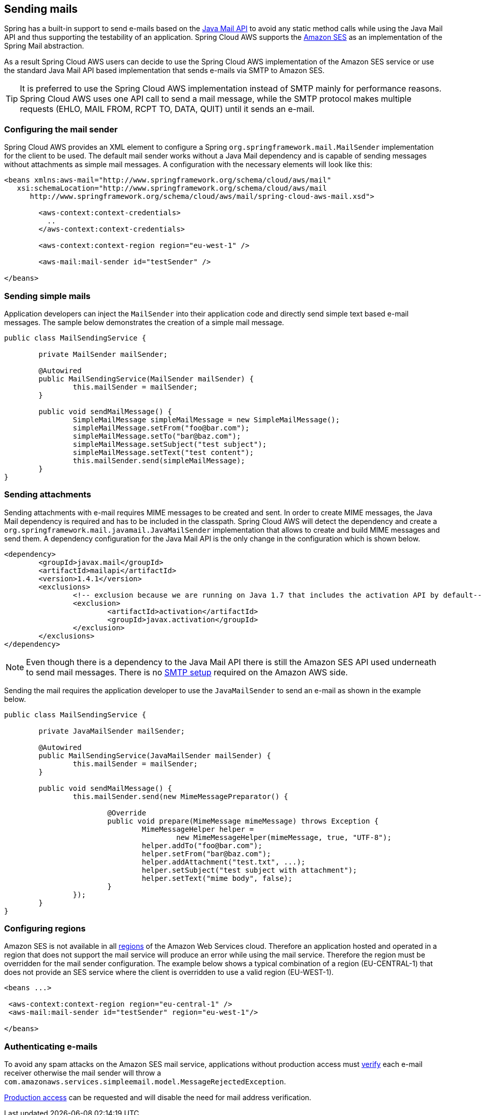 == Sending mails
Spring has a built-in support to send e-mails based on the https://www.oracle.com/technetwork/java/javamail/index.html[Java Mail API]
to avoid any static method calls while using the Java Mail API and thus supporting the testability of an application.
Spring Cloud AWS supports the https://aws.amazon.com/de/ses/[Amazon SES] as an implementation of the Spring Mail abstraction.

As a result Spring Cloud AWS users can decide to use the Spring Cloud AWS implementation of the Amazon SES service or
use the standard Java Mail API based implementation that sends e-mails via SMTP to Amazon SES.

[TIP]
====
It is preferred to use the Spring Cloud AWS implementation instead of SMTP mainly for performance reasons.
Spring Cloud AWS uses one API call to send a mail message, while the SMTP protocol makes multiple requests (EHLO, MAIL FROM, RCPT TO, DATA, QUIT)
until it sends an e-mail.
====

=== Configuring the mail sender
Spring Cloud AWS provides an XML element to configure a Spring `org.springframework.mail.MailSender` implementation for the
client to be used. The default mail sender works without a Java Mail dependency and is capable of sending messages without
attachments as simple mail messages. A configuration with the necessary elements will look like this:


[source,xml,indent=0]
----
<beans xmlns:aws-mail="http://www.springframework.org/schema/cloud/aws/mail"
   xsi:schemaLocation="http://www.springframework.org/schema/cloud/aws/mail
      http://www.springframework.org/schema/cloud/aws/mail/spring-cloud-aws-mail.xsd">

	<aws-context:context-credentials>
	  ..
	</aws-context:context-credentials>

	<aws-context:context-region region="eu-west-1" />

	<aws-mail:mail-sender id="testSender" />

</beans>
----

=== Sending simple mails
Application developers can inject the `MailSender` into their application code and directly send simple text based e-mail
messages. The sample below demonstrates the creation of a simple mail message.

[source,java,indent=0]
----
public class MailSendingService {

	private MailSender mailSender;

	@Autowired
	public MailSendingService(MailSender mailSender) {
		this.mailSender = mailSender;
	}

	public void sendMailMessage() {
		SimpleMailMessage simpleMailMessage = new SimpleMailMessage();
		simpleMailMessage.setFrom("foo@bar.com");
		simpleMailMessage.setTo("bar@baz.com");
		simpleMailMessage.setSubject("test subject");
		simpleMailMessage.setText("test content");
		this.mailSender.send(simpleMailMessage);
	}
}
----


=== Sending attachments
Sending attachments with e-mail requires MIME messages to be created and sent. In order to create MIME messages,
the Java Mail dependency is required and has to be included in the classpath. Spring Cloud AWS will detect the
dependency and create a `org.springframework.mail.javamail.JavaMailSender` implementation that allows to create and
build MIME messages and send them. A dependency configuration for the Java Mail API is the only change in the configuration
which is shown below.

[source,xml,indent=0]
----
<dependency>
	<groupId>javax.mail</groupId>
	<artifactId>mailapi</artifactId>
	<version>1.4.1</version>
	<exclusions>
		<!-- exclusion because we are running on Java 1.7 that includes the activation API by default-->
		<exclusion>
			<artifactId>activation</artifactId>
			<groupId>javax.activation</groupId>
		</exclusion>
	</exclusions>
</dependency>
----

[NOTE]
====
Even though there is a dependency to the Java Mail API there is still the Amazon SES API used underneath to send mail
messages. There is no https://docs.aws.amazon.com/ses/latest/DeveloperGuide/send-email-smtp.html[SMTP setup] required
on the Amazon AWS side.
====

Sending the mail requires the application developer to use the `JavaMailSender` to send an e-mail as shown in the example
below.

[source,java,indent=0]
----
public class MailSendingService {

	private JavaMailSender mailSender;

   	@Autowired
	public MailSendingService(JavaMailSender mailSender) {
		this.mailSender = mailSender;
	}

	public void sendMailMessage() {
		this.mailSender.send(new MimeMessagePreparator() {

   			@Override
   			public void prepare(MimeMessage mimeMessage) throws Exception {
   				MimeMessageHelper helper =
   					new MimeMessageHelper(mimeMessage, true, "UTF-8");
   				helper.addTo("foo@bar.com");
   				helper.setFrom("bar@baz.com");
   				helper.addAttachment("test.txt", ...);
   				helper.setSubject("test subject with attachment");
   				helper.setText("mime body", false);
   			}
   		});
	}
}
----

=== Configuring regions
Amazon SES is not available in all https://docs.aws.amazon.com/ses/latest/DeveloperGuide/regions.html[regions] of the
Amazon Web Services cloud. Therefore an application hosted and operated in a region that does not support the mail
service will produce an error while using the mail service. Therefore the region must be overridden for the mail
sender configuration. The example below shows a typical combination of a region (EU-CENTRAL-1) that does not provide
an SES service where the client is overridden to use a valid region (EU-WEST-1).

[source,xml,indent=0]
----
<beans ...>

 <aws-context:context-region region="eu-central-1" />
 <aws-mail:mail-sender id="testSender" region="eu-west-1"/>

</beans>
----

=== Authenticating e-mails
To avoid any spam attacks on the Amazon SES mail service, applications without production access must
https://docs.aws.amazon.com/ses/latest/DeveloperGuide/verify-email-addresses.html[verify] each
e-mail receiver otherwise the mail sender will throw a `com.amazonaws.services.simpleemail.model.MessageRejectedException`.

https://docs.aws.amazon.com/ses/latest/DeveloperGuide/request-production-access.html[Production access] can be requested
and will disable the need for mail address verification.

